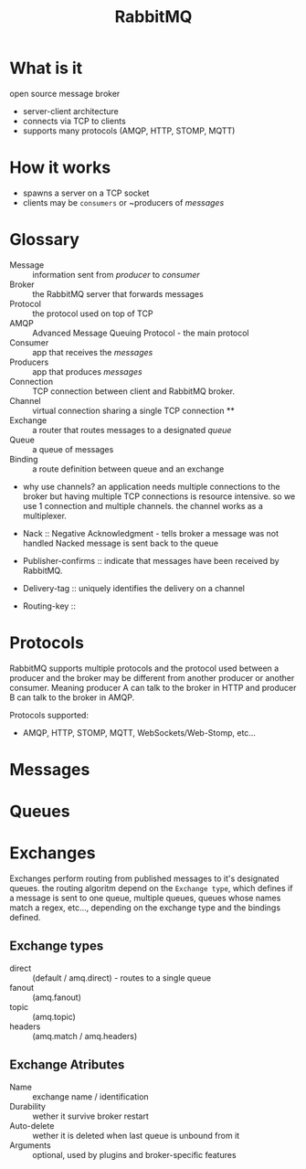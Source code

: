 #+title: RabbitMQ

* What is it

    open source message broker

    - server-client architecture
    - connects via TCP to clients
    - supports many protocols (AMQP, HTTP, STOMP, MQTT)

* How it works

    - spawns a server on a TCP socket
    - clients may be ~consumers~ or ~producers of /messages/

* Glossary

    - Message    :: information sent from /producer/ to /consumer/
    - Broker     :: the RabbitMQ server that forwards messages
    - Protocol   :: the protocol used on top of TCP
    - AMQP       :: Advanced Message Queuing Protocol - the main protocol
    - Consumer   :: app that receives the /messages/
    - Producers  :: app that produces /messages/
    - Connection :: TCP connection between client and RabbitMQ broker.
    - Channel    :: virtual connection sharing a single TCP connection **
    - Exchange   :: a router that routes messages to a designated /queue/
    - Queue      :: a queue of messages
    - Binding    :: a route definition between queue and an exchange

    + why use channels?
      an application needs multiple connections to the broker but having
      multiple TCP connections is resource intensive. so we use 1 connection
      and multiple channels. the channel works as a multiplexer.

    - Nack :: Negative Acknowledgment - tells broker a message was not handled
              Nacked message is sent back to the queue


    - Publisher-confirms :: indicate that messages have been received by RabbitMQ.
    - Delivery-tag       :: uniquely identifies the delivery on a channel

    - Routing-key ::

* Protocols

    RabbitMQ supports multiple protocols and the protocol used between
    a producer and the broker may be different from another producer or
    another consumer. Meaning producer A can talk to the broker in HTTP
    and producer B can talk to the broker in AMQP.

    Protocols supported:
    - AMQP, HTTP, STOMP, MQTT, WebSockets/Web-Stomp, etc...

* Messages

* Queues

* Exchanges

    Exchanges perform routing from published messages to it's designated
    queues. the routing algoritm depend on the ~Exchange type~, which
    defines if a message is sent to one queue, multiple queues, queues
    whose names match a regex, etc..., depending on the exchange type 
    and the bindings defined.

** Exchange types

    - direct  :: (default / amq.direct) - routes to a single queue 
    - fanout  :: (amq.fanout)
    - topic   :: (amq.topic)
    - headers :: (amq.match / amq.headers)

** Exchange Atributes

    - Name        :: exchange name / identification
    - Durability  :: wether it  survive broker restart
    - Auto-delete :: wether it is deleted when last queue is unbound from it
    - Arguments   :: optional, used by plugins and broker-specific features



